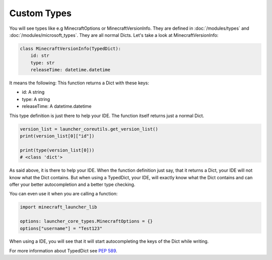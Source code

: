 Custom Types
==========================
You will see types like e.g MinecraftOptions or MinecraftVersionInfo. They are defined in :doc:`/modules/types` and :doc:`/modules/microsoft_types`.
They are all normal Dicts. Let's take a look at MinecraftVersionInfo:

.. code:: python

    class MinecraftVersionInfo(TypedDict):
        id: str
        type: str
        releaseTime: datetime.datetime

It means the following: This function returns a Dict with these keys:

- id: A string
- type: A string
- releaseTime: A datetime.datetime

This type definition is just there to help your IDE. The function itself returns just a normal Dict.

.. code:: python

    version_list = launcher_coreutils.get_version_list()
    print(version_list[0]["id"])

    print(type(version_list[0]))
    # <class 'dict'>

As said above, it is there to help your IDE. When the function definition just say, that it returns a Dict, your IDE will not know what the Dict contains.
But when using a TypedDict, your IDE, will exactly know what the Dict contains and can offer your better autocompletion and a better type checking.

You can even use it when you are calling a function:

.. code:: python

    import minecraft_launcher_lib

    options: launcher_core_types.MinecraftOptions = {}
    options["username"] = "Test123"

When using a IDE, you will see that it will start autocompleting the keys of the Dict while writing.

For more information about TypedDict see `PEP 589 <https://peps.python.org/pep-0589/>`_.
